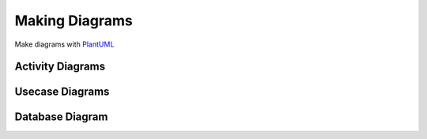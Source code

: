 ===============
Making Diagrams
===============

Make diagrams with PlantUML_

-----------------
Activity Diagrams
-----------------

.. uml::

   @startuml
   start

   if (Graphviz installed?) then (yes)
   :process all\ndiagrams;
   else (no)
   :process only
   __sequence__ and __activity__ diagrams;
   endif

   stop
   @enduml

----------------
Usecase Diagrams
----------------

.. uml::

   @startuml
   left to right direction
   skinparam packageStyle rectangle
   actor customer
   actor clerk
   rectangle checkout {
     customer -- (checkout)
     (checkout) .> (payment) : include
     (help) .> (checkout) : extends
     (checkout) -- clerk
   }
   @enduml

----------------
Database Diagram
----------------

.. uml::

   @startuml
   left to right direction
   class User {
     id: int
     name: string
   }

   class Address {
     id: int
     user_id: int
     line1: string
     line2: string
     city: string
   }

   class Phone {
     id: int
     user_id: int
     phone_number: string
     phone_type: string
   }

   User::id <-- Address::user_id : 1 to many
   User::id <-- Phone::user_id : 1 to many
   @enduml

.. _PlantUML: http://plantuml.com/